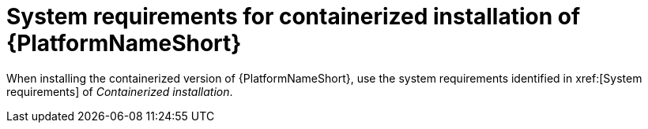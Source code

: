

// [id="ref-containerized-system-requirements_{context}"]

= System requirements for containerized installation of {PlatformNameShort}

When installing the containerized version of {PlatformNameShort}, use the system requirements identified in xref:[System requirements] of _Containerized installation_.